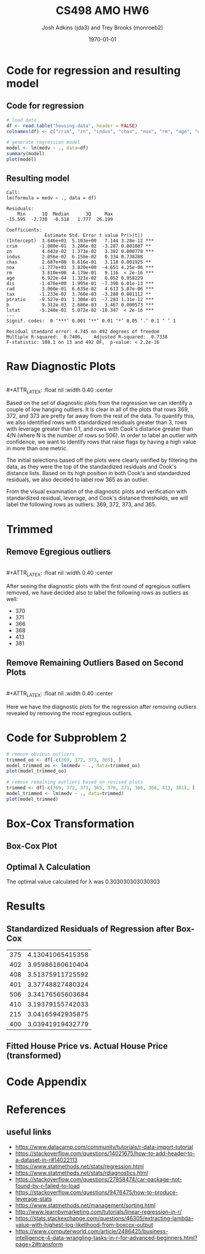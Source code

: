 #+AUTHOR: Josh Adkins (jda3) and Trey Brooks (monroeb2)
#+DATE: \today
#+TITLE: CS498 AMO HW6
#+OPTIONS:     H:2 num:t toc:nil \n:nil ::t |:t ^:t f:t tex:t ...
#+LATEX_HEADER:     \usepackage[margin=2cm]{geometry}
#+LATEX_HEADER:     \usepackage{listings}
#+LATEX_HEADER:     \usepackage{minted}
#+LATEX_HEADER:     \setlength{\parindent}{0cm} \setlength{\parskip}{10pt}

# (50 points) Regress house price (variable 14) against all others, and use
# leverage, Cook's distance, and standardized residuals to find possible
# outliers. Use plot(your_linear_regression_model) to produce a diagnostic plot
# that allows you to identify possible outliers (points with high residual or
# high leverage or high influence). Give the indices of possible outliers and
# explain why you think they are outliers. The reason being an outlier may not
# be same, so please be sure you understand the plot well. (You can read R
# tutorial provided above if you have any questions).


# (30 points) Remove all points you suspect as outliers, and compute a new
# regression. Reproduce a diagnostic plot that allows you to identify possible
# outliers. We do not require explanations this time.

# (10 points) Apply a Box-Cox transformation (use boxcox command) to the
# dependent variable, what is the best value of the parameter?

# (10 points) Now transform the dependent variable, build a linear regression,
# and check the standardized residuals. If they look acceptable, produce a plot
# of fitted house price against true house price.

# ##############################################################################

# (0 points) Page 1: code for regression and resulting model.
# (50 points) Page 2: a screenshot of your diagnostic plot and a few sentences
# of your explanation.
# (20 points) Page 3: a screenshot of your new diagnostic plot.
# (10 points) Page 4: a screenshot of your code for subproblem 2.
# (10 points) Page 5: a screenshot of Box-Cox transformation plot and the best
# value you chose.
# (10 points) Page 6: result of the standardized residuals of the regression
# after Box-Cox transformation and a plot of fitted house price against true
# house price.
# (0 points) Page 7: code for subproblems 3 and 4.
# ##############################################################################

# Did you use the common heuristic thresholds for your removal (i.e.
# cooks.distance > 4/n,
# leverage > 0.1,
# abs(standardized_residuals) > 3

# )? If I use those I'm getting more than 10 points.

* Code for regression and resulting model

** Code for regression

  #+BEGIN_SRC R
    # load data
    df <- read.table("housing.data", header = FALSE)
    colnames(df) <- c("crim", "zn", "indus", "chas", "nox", "rm", "age", "dis", "rad", "tax", "ptratio", "b", "lstat", "medv")

    # generate regression model
    model <- lm(medv ~ ., data=df)
    summary(model)
    plot(model)
  #+END_SRC

** Resulting model

  #+BEGIN_SRC text
    Call:
    lm(formula = medv ~ ., data = df)
    
    Residuals:
        Min      1Q  Median      3Q     Max 
    -15.595  -2.730  -0.518   1.777  26.199 
    
    Coefficients:
                  Estimate Std. Error t value Pr(>|t|)    
    (Intercept)  3.646e+01  5.103e+00   7.144 3.28e-12 ***
    crim        -1.080e-01  3.286e-02  -3.287 0.001087 ** 
    zn           4.642e-02  1.373e-02   3.382 0.000778 ***
    indus        2.056e-02  6.150e-02   0.334 0.738288    
    chas         2.687e+00  8.616e-01   3.118 0.001925 ** 
    nox         -1.777e+01  3.820e+00  -4.651 4.25e-06 ***
    rm           3.810e+00  4.179e-01   9.116  < 2e-16 ***
    age          6.922e-04  1.321e-02   0.052 0.958229    
    dis         -1.476e+00  1.995e-01  -7.398 6.01e-13 ***
    rad          3.060e-01  6.635e-02   4.613 5.07e-06 ***
    tax         -1.233e-02  3.760e-03  -3.280 0.001112 ** 
    ptratio     -9.527e-01  1.308e-01  -7.283 1.31e-12 ***
    b            9.312e-03  2.686e-03   3.467 0.000573 ***
    lstat       -5.248e-01  5.072e-02 -10.347  < 2e-16 ***
    ---
    Signif. codes:  0 ‘***’ 0.001 ‘**’ 0.01 ‘*’ 0.05 ‘.’ 0.1 ‘ ’ 1
    
    Residual standard error: 4.745 on 492 degrees of freedom
    Multiple R-squared:  0.7406,	Adjusted R-squared:  0.7338 
    F-statistic: 108.1 on 13 and 492 DF,  p-value: < 2.2e-16
  #+END_SRC

  \clearpage
  
* Raw Diagnostic Plots

  #+BEGIN_CENTER
  #+ATTR_LATEX: :float nil :width 0.40\textwidth :center
  [[./images/raw/res_vs_fit.png]]
  #+ATTR_LATEX: :float nil :width 0.40\textwidth :center
  [[./images/raw/norm_qq.png]]
  \\
  #+ATTR_LATEX: :float nil :width 0.40\textwidth :center
  [[./images/raw/scale_location.png]]
  #+ATTR_LATEX: :float nil :width 0.40\textwidth :center
  [[./images/raw/res_vs_lev.png]]
  #+END_CENTER

  Based on the set of diagnostic plots from the regression we can identify a
  couple of low hanging outliers. It is clear in all of the plots that rows 369,
  372, and 373 are pretty far away from the rest of the data. To quantify this,
  we also identified rows with standardized residuals greater than 3, rows with
  leverage greater than 0.1, and rows with Cook's distance greater than 4/N
  (where N is the number of rows so 506). In order to label an outlier with
  confidence, we want to identify rows that raise flags by having a high value
  in more than one metric.

  The initial selections based off the plots were clearly verified by filtering
  the data, as they were the top of the standardized residuals and Cook's
  distance lists. Based on its high position in both Cook's and standardized
  residuals, we also decided to label row 365 as an outlier.

  From the visual examination of the diagnostic plots and verification with
  standardized residual, leverage, and Cook's distance thresholds, we will label
  the following rows as outliers: 369, 372, 373, and 365.

  \clearpage

* Trimmed

** Remove Egregious outliers

  #+BEGIN_CENTER
  #+ATTR_LATEX: :float nil :width 0.40\textwidth :center
  [[./images/trimmed_obvious/res_vs_fit.png]]
  #+ATTR_LATEX: :float nil :width 0.40\textwidth :center
  [[./images/trimmed_obvious/norm_qq.png]]
  \\
  #+ATTR_LATEX: :float nil :width 0.40\textwidth :center
  [[./images/trimmed_obvious/scale_location.png]]
  #+ATTR_LATEX: :float nil :width 0.40\textwidth :center
  [[./images/trimmed_obvious/res_vs_lev.png]]
  #+END_CENTER

  After seeing the diagnostic plots with the first round of egregious outliers
  removed, we have decided also to label the following rows as outliers as well:

  - 370
  - 371
  - 366
  - 368
  - 413
  - 381

  \clearpage

** Remove Remaining Outliers Based on Second Plots

  #+BEGIN_CENTER
  #+ATTR_LATEX: :float nil :width 0.40\textwidth :center
  [[./images/trimmed/res_vs_fit.png]]
  #+ATTR_LATEX: :float nil :width 0.40\textwidth :center
  [[./images/trimmed/norm_qq.png]]
  \\
  #+ATTR_LATEX: :float nil :width 0.40\textwidth :center
  [[./images/trimmed/scale_location.png]]
  #+ATTR_LATEX: :float nil :width 0.40\textwidth :center
  [[./images/trimmed/res_vs_lev.png]]
  #+END_CENTER

  Here we have the diagnostic plots for the regression after removing outliers
  revealed by removing the most egregious outliers.

  \clearpage

* Code for Subproblem 2

  #+BEGIN_SRC R
    # remove obvious outliers
    trimmed_oo <- df[-c(369, 372, 373, 365), ]
    model_trimmed_oo <- lm(medv ~ ., data=trimmed_oo)
    plot(model_trimmed_oo)

    # remove remaining outliers based on revised plots
    trimmed <- df[-c(369, 372, 373, 365, 370, 371, 366, 368, 413, 381), ]
    model_trimmed <- lm(medv ~ ., data=trimmed)
    plot(model_trimmed)
  #+END_SRC
  \clearpage

* Box-Cox Transformation

** Box-Cox Plot

  #+ATTR_LATEX: :float nil 
  [[./images/boxcox.png]]

** Optimal \lambda Calculation
   The optimal value calculated for \lambda was 0.303030303030303

  \clearpage

* Results

** Standardized Residuals of Regression after Box-Cox

   #+ATTR_LATEX: :align |c|c| :width 300px 
|-----+------------------|
| 375 | 4.13041065415358 |
| 402 | 3.95986160610404 |
| 408 | 3.51375911725592 |
| 401 | 3.37748827480324 |
| 506 | 3.34176565603684 |
| 410 | 3.19379155742033 |
| 215 | 3.04165942935875 |
| 400 | 3.03941919432779 |
|-----+------------------|

** Fitted House Price vs. Actual House Price (transformed)

   #+ATTR_LATEX: :float t :width 400px 
   [[./images/predicted_vs_actual_transformed.png]]

   \clearpage

* Code Appendix

  #+include: "./jda3_monroeb2_hw6.r" src r -n

* References
** useful links
   - https://www.datacamp.com/community/tutorials/r-data-import-tutorial
   - https://stackoverflow.com/questions/14021675/how-to-add-header-to-a-dataset-in-r#14022113
   - https://www.statmethods.net/stats/regression.html
   - https://www.statmethods.net/stats/rdiagnostics.html
   - https://stackoverflow.com/questions/27858474/car-package-not-found-by-r-failed-to-load
   - https://stackoverflow.com/questions/9476475/how-to-produce-leverage-stats
   - https://www.statmethods.net/management/sorting.html
   - http://www.learnbymarketing.com/tutorials/linear-regression-in-r/
   - https://stats.stackexchange.com/questions/46305/extracting-lambda-value-with-highest-log-likelihood-from-boxcox-output
   - https://www.computerworld.com/article/2486425/business-intelligence-4-data-wrangling-tasks-in-r-for-advanced-beginners.html?page=2#transform
